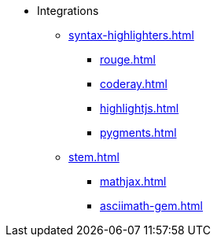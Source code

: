 * Integrations
** xref:syntax-highlighters.adoc[]
*** xref:rouge.adoc[]
*** xref:coderay.adoc[]
*** xref:highlightjs.adoc[]
*** xref:pygments.adoc[]
** xref:stem.adoc[]
*** xref:mathjax.adoc[]
*** xref:asciimath-gem.adoc[]
